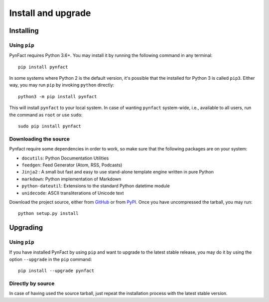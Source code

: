 .. vim: set ft=rst fenc=utf-8 tw=72 nowrap:

*******************
Install and upgrade
*******************

Installing
==========

Using ``pip``
-------------

PynFact requires Python 3.6+.  You may install it by running the
following command in any terminal::

    pip install pynfact

In some systems where Python 2 is the default version, it's possible
that the installed for Python 3 is called ``pip3``.  Either way, you may
run ``pip`` by invoking ``python`` directly::

    python3 -m pip install pynfact

This will install ``pynfact`` to your local system.  In case of wanting
``pynfact`` system-wide, i.e., available to all users, run the command as
``root`` or use ``sudo``::

    sudo pip install pynfact

Downloading the source
----------------------

Pynfact require some dependencies in order to work, so make sure that
the following packages are on your system:

* ``docutils``: Python Documentation Utilities
* ``feedgen``: Feed Generator (Atom, RSS, Podcasts)
* ``Jinja2`` : A small but fast and easy to use stand-alone template
  engine written in pure Python
* ``markdown``: Python implementation of Markdown
* ``python-dateutil``: Extensions to the standard Python datetime module
* ``unidecode``: ASCII transliterations of Unicode text

Download the project source, either from `GitHub`_ or from `PyPI`_.
Once you have uncompressed the tarball, you may run::

    python setup.py install

Upgrading
=========

Using ``pip``
-------------

If you have installed PynFact by using ``pip`` and want to upgrade to
the latest stable release, you may do it by using the option
``--upgrade`` in the ``pip`` command::

    pip install --upgrade pynfact

Directly by source
------------------

In case of having used the source tarball, just repeat the installation
process with the latest stable version.


.. _GitHub: https://github.com/jacorbal/pynfact
.. _PyPI: https://pypi.org/project/pynfact/#files
